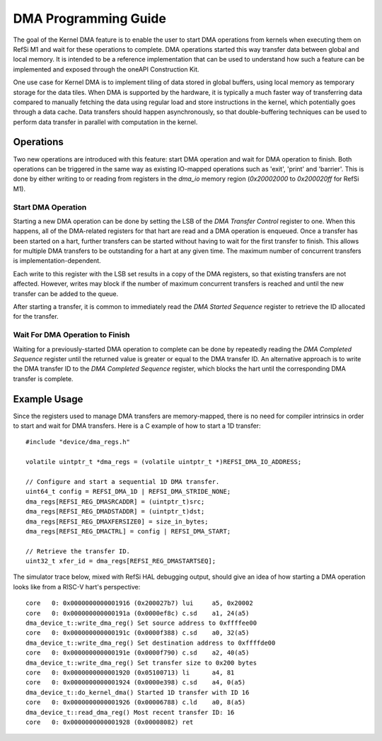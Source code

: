 DMA Programming Guide
======================

The goal of the Kernel DMA feature is to enable the user to start DMA operations
from kernels when executing them on RefSi M1 and wait for these operations
to complete. DMA operations started this way transfer data between global and
local memory. It is intended to be a reference implementation that can be used
to understand how such a feature can be implemented and exposed through
the oneAPI Construction Kit.

One use case for Kernel DMA is to implement tiling of data stored in global
buffers, using local memory as temporary storage for the data tiles. When DMA is
supported by the hardware, it is typically a much faster way of transferring
data compared to manually fetching the data using regular load and store
instructions in the kernel, which potentially goes through a data cache. Data
transfers should happen asynchronously, so that double-buffering techniques can
be used to perform data transfer in parallel with computation in the kernel.

Operations
----------

Two new operations are introduced with this feature: start DMA operation and
wait for DMA operation to finish. Both operations can be triggered in the same
way as existing IO-mapped operations such as 'exit', 'print' and 'barrier'. This
is done by either writing to or reading from registers in the `dma_io` memory
region (`0x20002000` to `0x200020ff` for RefSi M1).

Start DMA Operation
^^^^^^^^^^^^^^^^^^^

Starting a new DMA operation can be done by setting the LSB of the `DMA Transfer
Control` register to one. When this happens, all of the DMA-related registers
for that hart are read and a DMA operation is enqueued. Once a transfer has been
started on a hart, further transfers can be started without having to wait for
the first transfer to finish. This allows for multiple DMA transfers to be
outstanding for a hart at any given time. The maximum number of concurrent
transfers is implementation-dependent.

Each write to this register with the LSB set results in a copy of the DMA
registers, so that existing transfers are not affected. However, writes may
block if the number of maximum concurrent transfers is reached and until the new
transfer can be added to the queue.

After starting a transfer, it is common to immediately read the `DMA Started
Sequence` register to retrieve the ID allocated for the transfer.

Wait For DMA Operation to Finish
^^^^^^^^^^^^^^^^^^^^^^^^^^^^^^^^

Waiting for a previously-started DMA operation to complete can be done by
repeatedly reading the `DMA Completed Sequence` register until the returned
value is greater or equal to the DMA transfer ID. An alternative approach is to
write the DMA transfer ID to the `DMA Completed Sequence` register, which blocks
the hart until the corresponding DMA transfer is complete.

Example Usage
-------------

Since the registers used to manage DMA transfers are memory-mapped, there is no
need for compiler intrinsics in order to start and wait for DMA transfers. Here
is a C example of how to start a 1D transfer::

    #include "device/dma_regs.h"

    volatile uintptr_t *dma_regs = (volatile uintptr_t *)REFSI_DMA_IO_ADDRESS;

    // Configure and start a sequential 1D DMA transfer.
    uint64_t config = REFSI_DMA_1D | REFSI_DMA_STRIDE_NONE;
    dma_regs[REFSI_REG_DMASRCADDR] = (uintptr_t)src;
    dma_regs[REFSI_REG_DMADSTADDR] = (uintptr_t)dst;
    dma_regs[REFSI_REG_DMAXFERSIZE0] = size_in_bytes;
    dma_regs[REFSI_REG_DMACTRL] = config | REFSI_DMA_START;

    // Retrieve the transfer ID.
    uint32_t xfer_id = dma_regs[REFSI_REG_DMASTARTSEQ];

The simulator trace below, mixed with RefSi HAL debugging output, should
give an idea of how starting a DMA operation looks like from a RISC-V hart's
perspective::

    core   0: 0x0000000000001916 (0x200027b7) lui     a5, 0x20002
    core   0: 0x000000000000191a (0x0000ef8c) c.sd    a1, 24(a5)
    dma_device_t::write_dma_reg() Set source address to 0xffffee00
    core   0: 0x000000000000191c (0x0000f388) c.sd    a0, 32(a5)
    dma_device_t::write_dma_reg() Set destination address to 0xffffde00
    core   0: 0x000000000000191e (0x0000f790) c.sd    a2, 40(a5)
    dma_device_t::write_dma_reg() Set transfer size to 0x200 bytes
    core   0: 0x0000000000001920 (0x05100713) li      a4, 81
    core   0: 0x0000000000001924 (0x0000e398) c.sd    a4, 0(a5)
    dma_device_t::do_kernel_dma() Started 1D transfer with ID 16
    core   0: 0x0000000000001926 (0x00006788) c.ld    a0, 8(a5)
    dma_device_t::read_dma_reg() Most recent transfer ID: 16
    core   0: 0x0000000000001928 (0x00008082) ret

